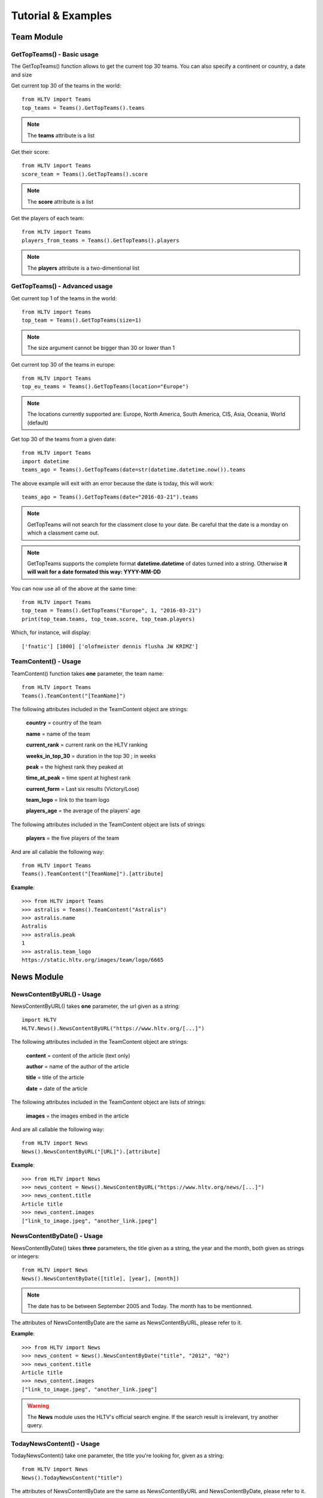 Tutorial & Examples
===================



Team Module
-----------



GetTopTeams() - Basic usage
^^^^^^^^^^^^^^^^^^^^^^^^^^^

The GetTopTeams() function allows to get the current top 30 teams. You can also specify a continent or country, a date and size

Get current top 30 of the teams in the world::

    from HLTV import Teams
    top_teams = Teams().GetTopTeams().teams

.. note:: The **teams** attribute is a list

Get their score::

    from HLTV import Teams
    score_team = Teams().GetTopTeams().score

.. note:: The **score** attribute is a list

Get the players of each team::

    from HLTV import Teams
    players_from_teams = Teams().GetTopTeams().players

.. note:: The **players** attribute is a two-dimentional list




GetTopTeams() - Advanced usage
^^^^^^^^^^^^^^^^^^^^^^^^^^^^^^

Get current top 1 of the teams in the world::

    from HLTV import Teams
    top_team = Teams().GetTopTeams(size=1)

.. note:: The size argument cannot be bigger than 30 or lower than 1

Get current top 30 of the teams in europe::

    from HLTV import Teams
    top_eu_teams = Teams().GetTopTeams(location="Europe")

.. note:: The locations currently supported are: Europe, North America, South America, CIS, Asia, Oceania, World (default)

Get top 30 of the teams from a given date::

    from HLTV import Teams
    import datetime
    teams_ago = Teams().GetTopTeams(date=str(datetime.datetime.now()).teams

The above example will exit with an error because the date is today, this will work::

    teams_ago = Teams().GetTopTeams(date="2016-03-21").teams

.. note:: GetTopTeams will not search for the classment close to your date. Be careful that the date is a monday on which a classment came out.

.. note:: GetTopTeams supports the complete format **datetime.datetime** of dates turned into a string. Otherwise **it will wait for a date formated this way: YYYY-MM-DD**

You can now use all of the above at the same time::

    from HLTV import Teams
    top_team = Teams().GetTopTeams("Europe", 1, "2016-03-21")
    print(top_team.teams, top_team.score, top_team.players)

Which, for instance, will display::

    ['fnatic'] [1000] ['olofmeister dennis flusha JW KRIMZ']


TeamContent() - Usage
^^^^^^^^^^^^^^^^^^^^^

TeamContent() function takes **one** parameter, the team name::

    from HLTV import Teams
    Teams().TeamContent("[TeamName]")

The following attributes included in the TeamContent object are strings:

    **country** = country of the team

    **name** = name of the team

    **current_rank** = current rank on the HLTV ranking

    **weeks_in_top_30** = duration in the top 30 ; in weeks

    **peak** = the highest rank they peaked at

    **time_at_peak** = time spent at highest rank

    **current_form** = Last six results (Victory/Lose)

    **team_logo** = link to the team logo

    **players_age** = the average of the players' age

The following attributes included in the TeamContent object are lists of strings:

    **players** = the five players of the team

And are all callable the following way::

    from HLTV import Teams
    Teams().TeamContent("[TeamName]").[attribute]

**Example**::

    >>> from HLTV import Teams
    >>> astralis = Teams().TeamContent("Astralis")
    >>> astralis.name
    Astralis
    >>> astralis.peak
    1
    >>> astralis.team_logo
    https://static.hltv.org/images/team/logo/6665


News Module
-----------

NewsContentByURL() - Usage
^^^^^^^^^^^^^^^^^^^^^^^^^^

NewsContentByURL() takes **one** parameter, the url given as a string::

    import HLTV
    HLTV.News().NewsContentByURL("https://www.hltv.org/[...]")

The following attributes included in the TeamContent object are strings:

    **content** = content of the article (text only)

    **author** = name of the author of the article

    **title** = title of the article

    **date** = date of the article

The following attributes included in the TeamContent object are lists of strings:

    **images** = the images embed in the article

And are all callable the following way::

    from HLTV import News
    News().NewsContentByURL("[URL]").[attribute]


**Example**::

    >>> from HLTV import News
    >>> news_content = News().NewsContentByURL("https://www.hltv.org/news/[...]")
    >>> news_content.title
    Article title
    >>> news_content.images
    ["link_to_image.jpeg", "another_link.jpeg"]

NewsContentByDate() - Usage
^^^^^^^^^^^^^^^^^^^^^^^^^^^

NewsContentByDate() takes **three** parameters, the title given as a string, the year and the month, both given as strings or integers::

    from HLTV import News
    News().NewsContentByDate([title], [year], [month])

.. note:: The date has to be between September 2005 and Today. The month has to be mentionned.

The attributes of NewsContentByDate are the same as NewsContentByURL, please refer to it.

**Example**::

    >>> from HLTV import News
    >>> news_content = News().NewsContentByDate("title", "2012", "02")
    >>> news_content.title
    Article title
    >>> news_content.images
    ["link_to_image.jpeg", "another_link.jpeg"]

.. warning:: The **News** module uses the HLTV's official search engine. If the search result is irrelevant, try another query.

TodayNewsContent() - Usage
^^^^^^^^^^^^^^^^^^^^^^^^^^

TodayNewsContent() take one parameter, the title you're looking for, given as a string::

    from HLTV import News
    News().TodayNewsContent("title")

The attributes of NewsContentByDate are the same as NewsContentByURL and NewsContentByDate, please refer to it.

**Example**::

    >>> from HLTV import News
    >>> news_content = News().TodayNewsContent("title")
    >>> news_content.title
    Article title
    >>> news_content.images
    ["link_to_image.jpeg", "another_link.jpeg"]

GetNewsByDate() - Usage
^^^^^^^^^^^^^^^^^^^^^^^

GetNewsByDate() takes **two** parameters, the year and the month. Both can be given as string or numbers::

    from HLTV import News
    News().GetNewsByDate([year], [month])

.. note:: The date has to be between September 2005 and Today. The month has to be mentionned.

**The attributes**
All the bellow attributes are stored and returned as lists of strings:

    **news_titles** = all the news' titles

    **time** = how many time ago this news was written

    **comments** = number of comments

**Example**::

    >>> from HLTV import News
    >>> tmp = News().GetNewsByDate("2016", "08")
    >>> print(tmp.comments)
    ["n° of comments on first article", "[...] on second article", ...]

GetTodayNews() - Usage
^^^^^^^^^^^^^^^^^^^^^^

GetTodayNews() don't take any parameter.

The attributes of GetTodayNews() are the same as GetNewsByDate, please refer to it.

**Example**::

    >>> from HLTV import News
    >>> tmp = News().GetTodayNews()
    >>> tmp.news_titles
    ["first title", "second title", ...]

Matches Module
--------------

OnGoingMatches() - Usage
^^^^^^^^^^^^^^^^^^^^^^^^

OnGoingMatches() don't take any parameter::

    from HLTV import Matches
    Matches().OnGoingMatches()

The following attributes in the returned OnGoingMatches object are lists of strings:

    **stars** = the number of stars given by HLTV to the match

    **events** = in which event this match takes place

    **format** = the format of the match (BO1, BO3, etc.)

The following attributes in the returned OnGoinGMatches object are lists of lists of strings:

    **maps** = the maps we'll see during the match

    **teams** = the two teams of each match

    **scores** = the general scores of each team on each match

And are all callable the following way::

    from HLTV import Matches
    Matches().OnGoinGMatches().[attribute]

**Example**::

    >>> from HLTV import Matches
    >>> res = Matches().OnGoinGMatches()
    >>> res.teams
    [["team 1", "team 2"], ["team 1", "team 2"]]
    >>> res.format
    ["bo3", "bo1"]